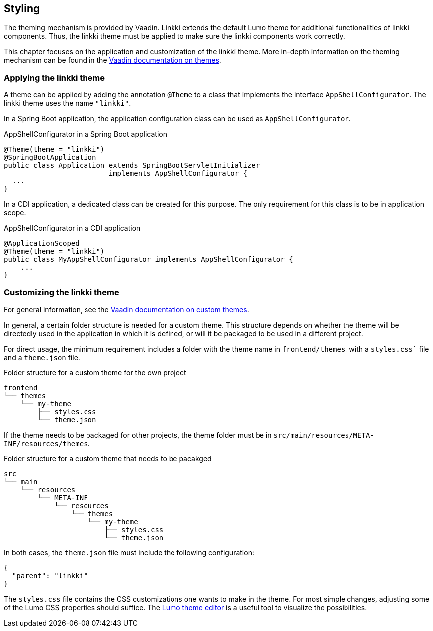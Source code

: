 :jbake-title: Styling
:jbake-type: chapter
:jbake-status: published
:jbake-order: 85

[[styling]]
== Styling

The theming mechanism is provided by Vaadin. Linkki extends the default Lumo theme for additional functionalities of linkki components. Thus, the linkki theme must be applied to make sure the linkki components work correctly.

This chapter focuses on the application and customization of the linkki theme. More in-depth information on the theming mechanism can be found in the https://vaadin.com/docs/latest/ds/customization/using-themes[Vaadin documentation on themes].

=== Applying the linkki theme

A theme can be applied by adding the annotation `@Theme` to a class that implements the interface `AppShellConfigurator`. The linkki theme uses the name `"linkki"`.

In a Spring Boot application, the application configuration class can be used as `AppShellConfigurator`.

.AppShellConfigurator in a Spring Boot application
[source, java]
----
@Theme(theme = "linkki")
@SpringBootApplication
public class Application extends SpringBootServletInitializer
                         implements AppShellConfigurator {
  ...
}
----

In a CDI application, a dedicated class can be created for this purpose. The only requirement for this class is to be in application scope.

.AppShellConfigurator in a CDI application
[source, java]
----
@ApplicationScoped
@Theme(theme = "linkki")
public class MyAppShellConfigurator implements AppShellConfigurator {
    ...
}
----

=== Customizing the linkki theme

For general information, see the https://vaadin.com/docs/latest/ds/customization/custom-theme[Vaadin documentation on custom themes].

In general, a certain folder structure is needed for a custom theme. This structure depends on whether the theme will be directedly used in the application in which it is defined, or will it be packaged to be used in a different project.

For direct usage, the minimum requirement includes a folder with the theme name in `frontend/themes`, with a `styles.css`` file and a `theme.json` file.

.Folder structure for a custom theme for the own project
----
frontend
└── themes
    └── my-theme
        ├── styles.css
        └── theme.json
----

If the theme needs to be packaged for other projects, the theme folder must be in `src/main/resources/META-INF/resources/themes`.

.Folder structure for a custom theme that needs to be pacakged
----
src
└── main
    └── resources
        └── META-INF
            └── resources
                └── themes
                    └── my-theme
                        ├── styles.css
                        └── theme.json
----

In both cases, the `theme.json` file must include the following configuration:
[source, json]
----
{
  "parent": "linkki"
}
----

The `styles.css` file contains the CSS customizations one wants to make in the theme. For most simple changes, adjusting some of the Lumo CSS properties should suffice. The https://demo.vaadin.com/lumo-editor/[Lumo theme editor] is a useful tool to visualize the possibilities.

